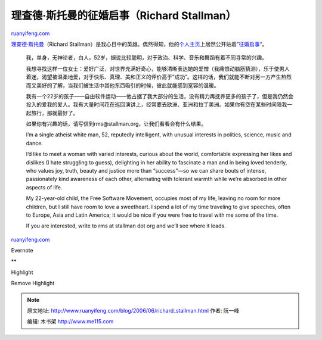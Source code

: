 .. _200606_richard_stallman:

理查德·斯托曼的征婚启事（Richard Stallman）
==============================================================

`ruanyifeng.com <http://www.ruanyifeng.com/blog/2006/06/richard_stallman.html>`__

`理查德·斯托曼 <http://www.ruanyifeng.com/blog/2005/03/post_112.html>`__\ （Richard
Stallman）是我心目中的英雄。偶然得知，他的\ `个人主页 <http://www.stallman.org/>`__\ 上居然公开贴着”\ `征婚启事 <http://www.stallman.org/extra/personal.html>`__\ “。

    我，单身，无神论者，白人，52岁，据说比较聪明，对于政治、科学、音乐和舞蹈有着不同寻常的兴趣。

    我想寻找这样一位女士：爱好广泛，对世界充满好奇心，能够清晰表达她的爱憎（我痛恨动脑筋猜测），乐于使男人着迷，渴望被温柔地爱，对于快乐、真理、美和正义的评价高于”成功”。这样的话，我们就能不断对另一方产生热烈而又美好的了解，当我们被生活中其他东西吸引的时候，彼此就能感到宽容的温暖。

    我有一个22岁的孩子——自由软件运动——他占据了我大部分的生活，没有精力再抚养更多的孩子了，但是我仍然会投入的爱我的爱人。我有大量时间花在巡回演讲上，经常要去欧洲、亚洲和拉丁美洲。如果你有空在某些时间陪我一起旅行，那就最好了。

    如果你有兴趣的话，请写信到rms@stallman.org，让我们看看会有什么结果。

    I’m a single atheist white man, 52, reputedly intelligent, with
    unusual interests in politics, science, music and dance.

    I’d like to meet a woman with varied interests, curious about the
    world, comfortable expressing her likes and dislikes (I hate
    struggling to guess), delighting in her ability to fascinate a man
    and in being loved tenderly, who values joy, truth, beauty and
    justice more than “success”—so we can share bouts of intense,
    passionately kind awareness of each other, alternating with tolerant
    warmth while we’re absorbed in other aspects of life.

    My 22-year-old child, the Free Software Movement, occupies most of
    my life, leaving no room for more children, but I still have room to
    love a sweetheart. I spend a lot of my time traveling to give
    speeches, often to Europe, Asia and Latin America; it would be nice
    if you were free to travel with me some of the time.

    If you are interested, write to rms at stallman dot org and we’ll
    see where it leads.

`ruanyifeng.com <http://www.ruanyifeng.com/blog/2006/06/richard_stallman.html>`__

Evernote

**

Highlight

Remove Highlight

.. note::
    原文地址: http://www.ruanyifeng.com/blog/2006/06/richard_stallman.html 
    作者: 阮一峰 

    编辑: 木书架 http://www.me115.com